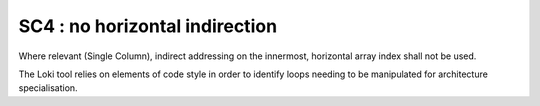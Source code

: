 SC4 : no horizontal indirection
********************************

Where relevant (Single Column), indirect addressing on the innermost, 
horizontal array index shall not be used.

The Loki tool relies on elements of code style in order to identify loops needing to be manipulated
for architecture specialisation. 



